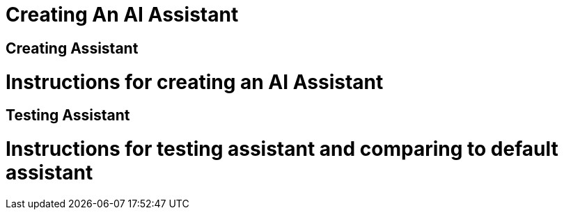 = Creating An AI Assistant

== Creating Assistant

# Instructions for creating an AI Assistant

== Testing Assistant

# Instructions for testing assistant and comparing to default assistant
